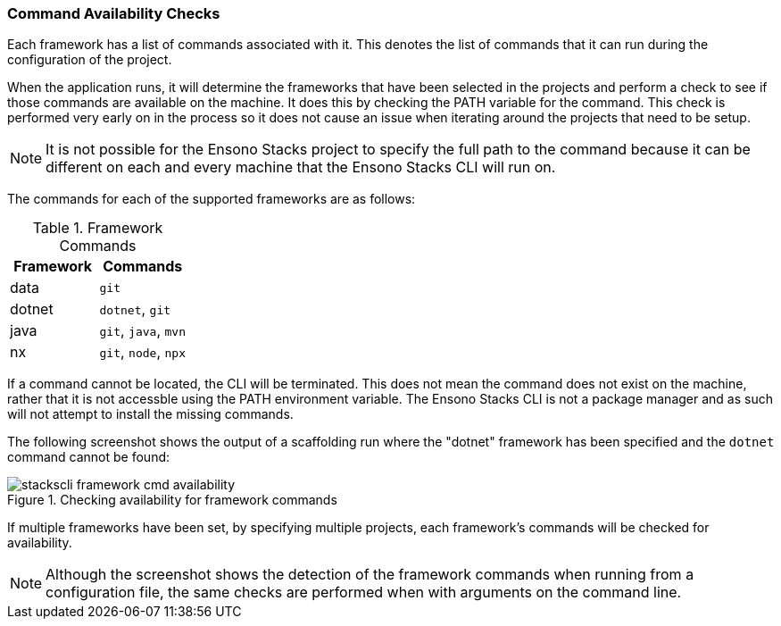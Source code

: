=== Command Availability Checks

Each framework has a list of commands associated with it. This denotes the list of commands that it can run during the configuration of the project.

When the application runs, it will determine the frameworks that have been selected in the projects and perform a check to see if those commands are available on the machine. It does this by checking the PATH variable for the command. This check is performed very early on in the process so it does not cause an issue when iterating around the projects that need to be setup.

NOTE: It is not possible for the Ensono Stacks project to specify the full path to the command because it can be different on each and every machine that the Ensono Stacks CLI will run on.

The commands for each of the supported frameworks are as follows:

.Framework Commands
[options="header"]
|===
| Framework | Commands
| data | `git`
| dotnet | `dotnet`, `git`
| java | `git`, `java`, `mvn`
| nx | `git`, `node`, `npx`
|===

If a command cannot be located, the CLI will be terminated. This does not mean the command does not exist on the machine, rather that it is not accessble using the PATH environment variable. The Ensono Stacks CLI is not a package manager and as such will not attempt to install the missing commands.

The following screenshot shows the output of a scaffolding run where the "dotnet" framework has been specified and the `dotnet` command cannot be found:

.Checking availability for framework commands
image::images/stackscli-framework-cmd-availability.png[]

If multiple frameworks have been set, by specifying multiple projects, each framework's commands will be checked for availability.

NOTE: Although the screenshot shows the detection of the framework commands when running from a configuration file, the same checks are performed when with arguments on the command line.
